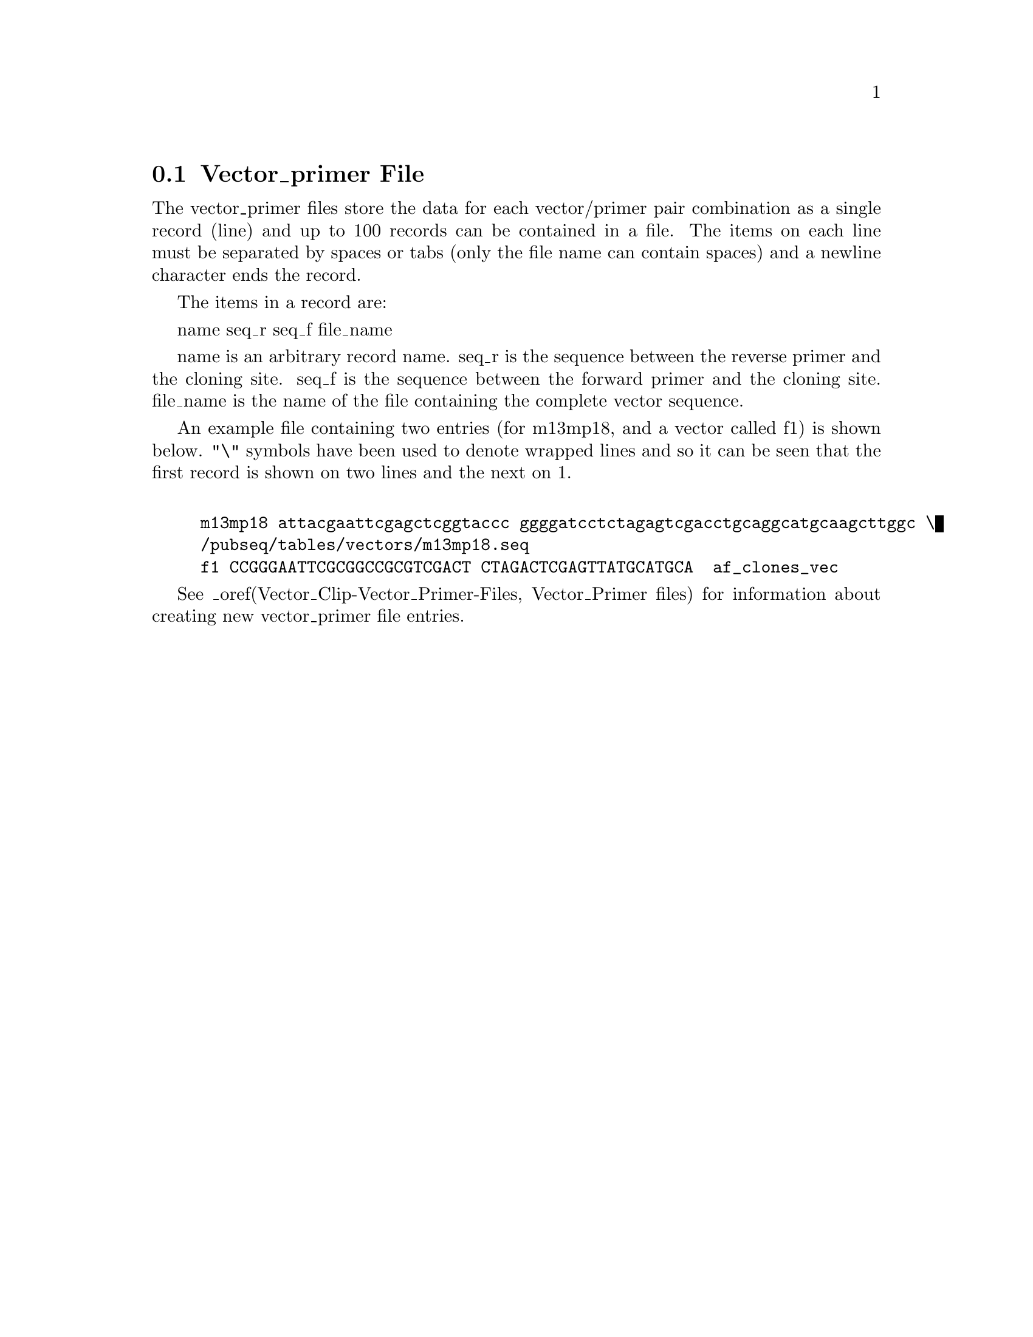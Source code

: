 @node Formats-Vector_Primer
@section Vector_primer File
@cindex Vector_Primer files
@cindex format: vector_primer files


The vector_primer files store
the data for each vector/primer pair combination as a single record
(line) and up to 100 records can be contained in a file. The items on each
line must be separated by spaces or tabs (only the file name can contain spaces)
and a newline character ends the record. 

The items in a record are:

name seq_r seq_f file_name

name is an arbitrary record name.
seq_r is the sequence between the reverse primer and the cloning site.
seq_f is the sequence between the forward primer and the cloning site.
file_name is the name of the file containing the complete vector sequence.

An example file containing two entries 
(for m13mp18, and a vector called f1) is 
shown below. "\" symbols have been used to denote wrapped lines and so it
can be seen that the first record is shown on two lines and the next on 1.

@example

m13mp18 attacgaattcgagctcggtaccc ggggatcctctagagtcgacctgcaggcatgcaagcttggc \
/pubseq/tables/vectors/m13mp18.seq
f1 CCGGGAATTCGCGGCCGCGTCGACT CTAGACTCGAGTTATGCATGCA  af_clones_vec
@end example
See 
_oref(Vector_Clip-Vector_Primer-Files, Vector_Primer files)
for information about creating new vector_primer file entries.

